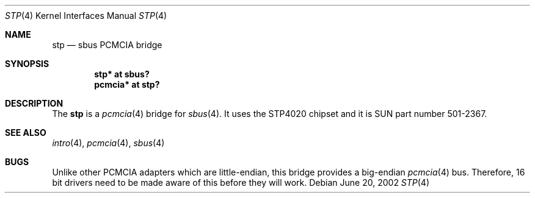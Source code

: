 .\"	$OpenBSD: stp.4,v 1.5 2003/04/02 20:56:19 jmc Exp $
.\"	$NetBSD: nell.4,v 1.2 2002/03/29 16:23:50 wiz Exp $
.\"
.\" Copyright (c) 2002 The NetBSD Foundation, Inc.
.\" All rights reserved.
.\"
.\" This code is derived from software contributed to The NetBSD Foundation
.\" by Martin Husemann <martin@NetBSD.ORG>.
.\"
.\" Redistribution and use in source and binary forms, with or without
.\" modification, are permitted provided that the following conditions
.\" are met:
.\" 1. Redistributions of source code must retain the above copyright
.\"    notice, this list of conditions and the following disclaimer.
.\" 2. Redistributions in binary form must reproduce the above copyright
.\"    notice, this list of conditions and the following disclaimer in the
.\"    documentation and/or other materials provided with the distribution.
.\" 3. All advertising materials mentioning features or use of this software
.\"    must display the following acknowledgement:
.\"        This product includes software developed by the NetBSD
.\"        Foundation, Inc. and its contributors.
.\" 4. Neither the name of The NetBSD Foundation nor the names of its
.\"    contributors may be used to endorse or promote products derived
.\"    from this software without specific prior written permission.
.\"
.\" THIS SOFTWARE IS PROVIDED BY THE NETBSD FOUNDATION, INC. AND CONTRIBUTORS
.\" ``AS IS'' AND ANY EXPRESS OR IMPLIED WARRANTIES, INCLUDING, BUT NOT LIMITED
.\" TO, THE IMPLIED WARRANTIES OF MERCHANTABILITY AND FITNESS FOR A PARTICULAR
.\" PURPOSE ARE DISCLAIMED.  IN NO EVENT SHALL THE FOUNDATION OR CONTRIBUTORS
.\" BE LIABLE FOR ANY DIRECT, INDIRECT, INCIDENTAL, SPECIAL, EXEMPLARY, OR
.\" CONSEQUENTIAL DAMAGES (INCLUDING, BUT NOT LIMITED TO, PROCUREMENT OF
.\" SUBSTITUTE GOODS OR SERVICES; LOSS OF USE, DATA, OR PROFITS; OR BUSINESS
.\" INTERRUPTION) HOWEVER CAUSED AND ON ANY THEORY OF LIABILITY, WHETHER IN
.\" CONTRACT, STRICT LIABILITY, OR TORT (INCLUDING NEGLIGENCE OR OTHERWISE)
.\" ARISING IN ANY WAY OUT OF THE USE OF THIS SOFTWARE, EVEN IF ADVISED OF THE
.\" POSSIBILITY OF SUCH DAMAGE.
.\"
.\"
.Dd June 20, 2002
.Dt STP 4
.Os
.Sh NAME
.Nm stp
.Nd sbus PCMCIA bridge
.Sh SYNOPSIS
.Cd "stp* at sbus?"
.Cd "pcmcia* at stp?"
.Sh DESCRIPTION
The
.Nm
is a
.Xr pcmcia 4
bridge for
.Xr sbus 4 .
It uses the STP4020 chipset and it is SUN part number 501-2367.
.Sh SEE ALSO
.Xr intro 4 ,
.Xr pcmcia 4 ,
.Xr sbus 4
.Sh BUGS
Unlike other PCMCIA adapters which are little-endian, this bridge
provides a big-endian
.Xr pcmcia 4
bus.
Therefore, 16 bit drivers need to be made aware of this before they will
work.
